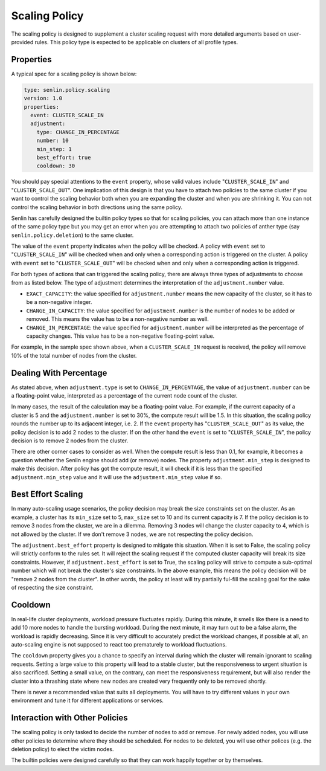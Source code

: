 ..
  Licensed under the Apache License, Version 2.0 (the "License"); you may
  not use this file except in compliance with the License. You may obtain
  a copy of the License at

          http://www.apache.org/licenses/LICENSE-2.0

  Unless required by applicable law or agreed to in writing, software
  distributed under the License is distributed on an "AS IS" BASIS, WITHOUT
  WARRANTIES OR CONDITIONS OF ANY KIND, either express or implied. See the
  License for the specific language governing permissions and limitations
  under the License.

.. _ref-scaling-policy:

==============
Scaling Policy
==============

The scaling policy is designed to supplement a cluster scaling request with
more detailed arguments based on user-provided rules. This policy type is
expected to be applicable on clusters of all profile types.


Properties
~~~~~~~~~~

A typical spec for a scaling policy is shown below:

.. code-block:: yaml

  type: senlin.policy.scaling
  version: 1.0
  properties:
    event: CLUSTER_SCALE_IN
    adjustment:
      type: CHANGE_IN_PERCENTAGE
      number: 10
      min_step: 1
      best_effort: true
      cooldown: 30

You should pay special attentions to the ``event`` property, whose valid
values include "``CLUSTER_SCALE_IN``" and "``CLUSTER_SCALE_OUT``". One
implication of this design is that you have to attach two policies to the
same cluster if you want to control the scaling behavior both when you are
expanding the cluster and when you are shrinking it. You can not control the
scaling behavior in both directions using the same policy.

Senlin has carefully designed the builtin policy types so that for scaling
policies, you can attach more than one instance of the same policy type but
you may get an error when you are attempting to attach two policies of anther
type (say ``senlin.policy.deletion``) to the same cluster.

The value of the ``event`` property indicates when the policy will be checked.
A policy with ``event`` set to "``CLUSTER_SCALE_IN``" will be checked when and
only when a corresponding action is triggered on the cluster. A policy with
``event`` set to "``CLUSTER_SCALE_OUT``" will be checked when and only when
a corresponding action is triggered.

For both types of actions that can triggered the scaling policy, there are
always three types of adjustments to choose from as listed below. The type
of adjustment determines the interpretation of the ``adjustment.number`` value.

- ``EXACT_CAPACITY``: the value specified for ``adjustment.number`` means the
  new capacity of the cluster, so it has to be a non-negative integer.

- ``CHANGE_IN_CAPACITY``: the value specified for ``adjustment.number`` is the
  number of nodes to be added or removed. This means the value has to be a
  non-negative number as well.

- ``CHANGE_IN_PERCENTAGE``: the value specified for ``adjustment.number`` will
  be interpreted as the percentage of capacity changes. This value has to be
  a non-negative floating-point value.

For example, in the sample spec shown above, when a ``CLUSTER_SCALE_IN``
request is received, the policy will remove 10% of the total number of nodes
from the cluster.


Dealing With Percentage
~~~~~~~~~~~~~~~~~~~~~~~

As stated above, when ``adjustment.type`` is set to ``CHANGE_IN_PERCENTAGE``,
the value of ``adjustment.number`` can be a floating-point value, interpreted
as a percentage of the current node count of the cluster.

In many cases, the result of the calculation may be a floating-point value.
For example, if the current capacity of a cluster is 5 and the
``adjustment.number`` is set to 30%, the compute result will be 1.5. In this
situation, the scaling policy rounds the number up to its adjacent integer,
i.e. 2. If the ``event`` property has "``CLUSTER_SCALE_OUT``" as its value,
the policy decision is to add 2 nodes to the cluster. If on the other hand the
``event`` is set to "``CLUSTER_SCALE_IN``", the policy decision is to remove
2 nodes from the cluster.

There are other corner cases to consider as well. When the compute result is
less than 0.1, for example, it becomes a question whether the Senlin engine
should add (or remove) nodes. The property ``adjustment.min_step`` is designed
to make this decision. After policy has got the compute result, it will check
if it is less than the specified ``adjustment.min_step`` value and it will use
the ``adjustment.min_step`` value if so.


Best Effort Scaling
~~~~~~~~~~~~~~~~~~~

In many auto-scaling usage scenarios, the policy decision may break the size
constraints set on the cluster. As an example, a cluster has its ``min_size``
set to 5, ``max_size`` set to 10 and its current capacity is 7. If the policy
decision is to remove 3 nodes from the cluster, we are in a dilemma. Removing
3 nodes will change the cluster capacity to 4, which is not allowed by the
cluster. If we don't remove 3 nodes, we are not respecting the policy
decision.

The ``adjustment.best_effort`` property is designed to mitigate this situation.
When it is set to False, the scaling policy will strictly conform to the rules
set. It will reject the scaling request if the computed cluster capacity will
break its size constraints. However, if ``adjustment.best_effort`` is set to
True, the scaling policy will strive to compute a sub-optimal number which
will not break the cluster's size constraints. In the above example, this
means the policy decision will be "remove 2 nodes from the cluster". In other
words, the policy at least will try partially ful-fill the scaling goal for
the sake of respecting the size constraint.


Cooldown
~~~~~~~~

In real-life cluster deployments, workload pressure fluctuates rapidly. During
this minute, it smells like there is a need to add 10 more nodes to handle the
bursting workload. During the next minute, it may turn out to be a false
alarm, the workload is rapidly decreasing. Since it is very difficult to
accurately predict the workload changes, if possible at all, an auto-scaling
engine is not supposed to react too prematurely to workload fluctuations.

The ``cooldown`` property gives you a chance to specify an interval during
which the cluster will remain ignorant to scaling requests. Setting a large
value to this property will lead to a stable cluster, but the responsiveness
to urgent situation is also sacrificed. Setting a small value, on the
contrary, can meet the responsiveness requirement, but will also render the
cluster into a thrashing state where new nodes are created very frequently
only to be removed shortly.

There is never a recommended value that suits all deployments. You will have
to try different values in your own environment and tune it for different
applications or services.


Interaction with Other Policies
~~~~~~~~~~~~~~~~~~~~~~~~~~~~~~~

The scaling policy is only tasked to decide the number of nodes to add or
remove. For newly added nodes, you will use other policies to determine where
they should be scheduled. For nodes to be deleted, you will use other polices
(e.g. the deletion policy) to elect the victim nodes.

The builtin policies were designed carefully so that they can work happily
together or by themselves.

